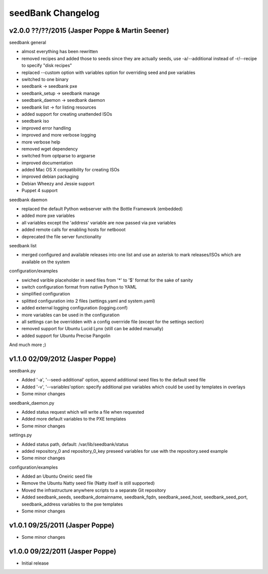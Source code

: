 ==================
seedBank Changelog
==================

v2.0.0 ??/??/2015 (Jasper Poppe & Martin Seener)
================================================

seedbank general

* almost everything has been rewritten
* removed recipes and added those to seeds since they are actually seeds, use -a/--additional instead of -r/--recipe to specify "disk recipes"
* replaced --custom option with variables option for overriding seed and pxe variables
* switched to one binary
* seedbank -> seedbank pxe
* seedbank_setup -> seedbank manage
* seedbank_daemon -> seedbank daemon
* seedbank list -> for listing resources
* added support for creating unattended ISOs
* seedbank iso
* improved error handling
* improved and more verbose logging
* more verbose help
* removed wget dependency
* switched from optparse to argparse
* improved documentation
* added Mac OS X compatibility for creating ISOs
* improved debian packaging
* Debian Wheezy and Jessie support
* Puppet 4 support

seedbank daemon

* replaced the default Python webserver with the Bottle Framework (embedded)
* added more pxe variables
* all variables except the 'address' variable are now passed via pxe variables
* added remote calls for enabling hosts for netbooot
* deprecated the file server functionality

seedbank list

* merged configured and available releases into one list and use an asterisk to mark releases/ISOs which are available on the system

configuration/examples

* swiched varible placeholder in seed files from '*' to '$' format for the sake of sanity
* switch configuration format from native Python to YAML
* simplified configuration
* splitted configuration into 2 files (settings.yaml and system.yaml)
* added external logging configuration (logging.conf)
* more variables can be used in the configuration 
* all settings can be overridden with a config overrride file (except for the settings section)
* removed support for Ubuntu Lucid Lynx (still can be added manually)
* added support for Ubuntu Precise Pangolin

And much more ;)

v1.1.0 02/09/2012 (Jasper Poppe)
================================

seedbank.py

* Added '-a', '--seed-additional' option, append additional seed files to the default seed file
* Added '-v', '--variables'option: specify additional pxe variables which could be used by templates in overlays
* Some minor changes

seedbank_daemon.py

* Added status request which will write a file when requested
* Added more default variables to the PXE templates
* Some minor changes

settings.py

* Added status path, default: /var/lib/seedbank/status
* added repository_0 and repository_0_key preseed variables for use with the repository.seed example
* Some minor changes

configuration/examples

* Added an Ubuntu Oneiric seed file
* Remove the Ubuntu Natty seed file (Natty itself is still supported)
* Moved the infrastructure anywhere scripts to a separate Git repository
* Added seedbank_seeds, seedbank_domainname, seedbank_fqdn, seedbank_seed_host, seedbank_seed_port, seedbank_address variables to the pxe templates
* Some minor changes

v1.0.1 09/25/2011 (Jasper Poppe)
================================

* Some minor changes

v1.0.0 09/22/2011 (Jasper Poppe)
================================

* Initial release
